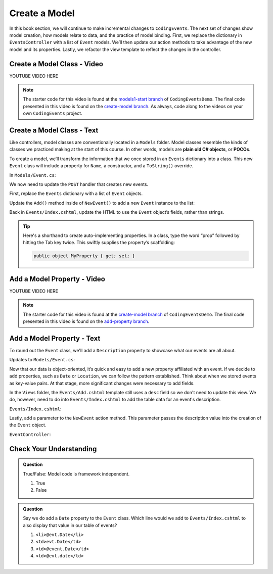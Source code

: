 Create a Model
==============

In this book section, we will continue to make incremental changes to ``CodingEvents``. The next set of 
changes show model creation, how models relate to data, and the practice of model binding. First, we 
replace the dictionary in ``EventsController`` with a list of ``Event`` models. We’ll then update our 
action methods to take advantage of the new model and its properties. Lastly, we refactor the view template 
to reflect the changes in the controller.

Create a Model Class - Video
----------------------------

.. TODO: Add create model class video

.. topics covered: Create Event class - including name property only
.. Refactor post handler to create Event object + add to list of events
.. Refactor events/index template to reference Event field for name

YOUTUBE VIDEO HERE

.. admonition:: Note

   The starter code for this video is found at the `models1-start branch <https://github.com/LaunchCodeEducation/CodingEventsDemo/tree/models1-start>`__
   of ``CodingEventsDemo``. The final code presented in this 
   video is found on the `create-model branch <https://github.com/LaunchCodeEducation/CodingEventsDemo/tree/create-model>`__.
   As always, code along to the videos on your own ``CodingEvents`` project.

Create a Model Class - Text
---------------------------

.. index:: ! POCO

Like controllers, model classes are conventionally located in a ``Models``
folder. Model classes resemble the kinds of classes we practiced making at 
the start of this course. In other words, models are **plain old C# objects**, or **POCOs**.

To create a model, we’ll transform the information that we once stored in an ``Events`` dictionary into a class.
This new ``Event`` class will include a property for ``Name``, a constructor, and a ``ToString()`` override.

In ``Models/Event.cs``:

.. sourcecode:: c#
   :linenos: 

   namespace CodingEventsDemo.Models
   {
      public class Event
      {
         public string Name { get; set; }

         public Event(string name)
         {
            Name = name;
         }

         public override string ToString()
         {
            return Name;
         }
      }
   }


We now need to update the ``POST`` handler that creates new events. 

First, replace the ``Events`` dictionary with a list of ``Event`` objects.

.. sourcecode:: c#
   :lineno-start: 15

   static private List<Event> Events = new List<Event>();

Update the ``Add()`` method inside of 
``NewEvent()`` to add a new ``Event`` instance to the list:

.. sourcecode:: c#
   :lineno-start: 30

   [HttpPost]
   [Route("Events/Add")]
   public IActionResult NewEvent(string name)
   {
      Events.Add(new Event(name));

      return Redirect("/Events");
   }


Back in ``Events/Index.cshtml``, update the HTML to use the ``Event`` object’s fields, rather than strings.

.. sourcecode:: guess
   :lineno-start: 22

   @foreach (var evt in ViewBag.events)
   {
      <tr>
         <td>@evt.Name</td>
      </tr>
   }

.. admonition:: Tip

   Here's a shorthand to create auto-implementing properties. In a class, type the word “prop” followed 
   by hitting the Tab key twice. This swiftly supplies the property’s scaffolding:

   .. sourcecode:: c#

      public object MyProperty { get; set; }


Add a Model Property - Video
----------------------------

.. TODO: Add adding model property video

.. topics covered: add description property to event model, update index view and post handler 
.. to display the property and use it to create the object

YOUTUBE VIDEO HERE

.. admonition:: Note

   The starter code for this video is found at the `create-model branch <https://github.com/LaunchCodeEducation/CodingEventsDemo/tree/create-model>`__
   of ``CodingEventsDemo``. The final code presented in this 
   video is found on the `add-property branch <https://github.com/LaunchCodeEducation/CodingEventsDemo/tree/add-property>`__.

Add a Model Property - Text
---------------------------

To round out the ``Event`` class, we'll add a ``Description`` property to showcase what our events are all about.

Updates to ``Models/Event.cs``:

.. sourcecode:: c#
   :linenos:

   namespace CodingEventsDemo.Models
   {
      public class Event
      {
         public string Name { get; set; }

         public Event(string name)
         {
            Name = name;
         }

         public override string ToString()
         {
            return Name;
         }
      }
   }

Now that our data is object-oriented, it’s quick and easy to add a new property affiliated with an event. 
If we decide to add properties, such as ``Date`` or ``Location``, we can follow the pattern established. 
Think about when we stored events as key-value pairs. At that stage, more significant changes were necessary 
to add fields.

In the ``Views`` folder, the ``Events/Add.cshtml`` template still uses a ``desc`` field so we don't need to update
this view. We do, however, need to do into ``Events/Index.cshtml`` to add the table data for an event's description.

``Events/Index.cshtml``:

.. sourcecode:: guess
   :lineno-start: 26

   <td>@evt.Description</td>

Lastly, add a parameter to the ``NewEvent`` action method. This parameter passes the description value into 
the creation of the ``Event`` object.

``EventController``:

.. sourcecode:: c#
   :lineno-start: 30

   [HttpPost]
   [Route("Events/Add")]
   public IActionResult NewEvent(string name, string desc)
   {
      Events.Add(new Event(name, desc));

      return Redirect("/Events");
   }


Check Your Understanding
-------------------------

.. admonition:: Question

   True/False: Model code is framework independent.

   #. True
   #. False

.. ans: True, models are just C# objects


.. admonition:: Question

   Say we do add a ``Date`` property to the ``Event`` class. Which line would we add to ``Events/Index.cshtml`` 
   to also display that value in our table of events?

   #. ``<li>@evt.Date</li>``
   #. ``<td>evt.Date</td>``
   #. ``<td>@event.Date</td>``
   #. ``<td>@evt.date</td>``

.. ans: c, ``<td>@event.Date</td>``




